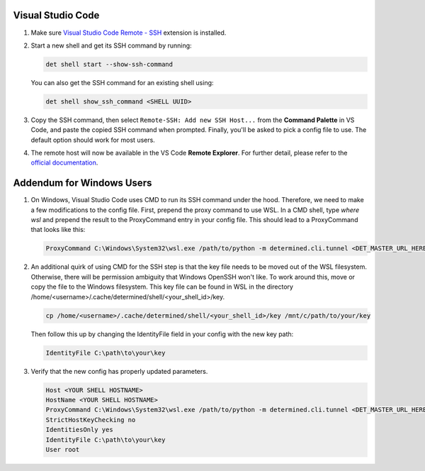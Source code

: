 .. _vscode:

####################
 Visual Studio Code
####################

#. Make sure `Visual Studio Code Remote - SSH
   <https://marketplace.visualstudio.com/items?itemName=ms-vscode-remote.remote-ssh>`__ extension is
   installed.

#. Start a new shell and get its SSH command by running:

   .. code::

      det shell start --show-ssh-command

   You can also get the SSH command for an existing shell using:

   .. code::

      det shell show_ssh_command <SHELL UUID>

#. Copy the SSH command, then select ``Remote-SSH: Add new SSH Host...`` from the **Command
   Palette** in VS Code, and paste the copied SSH command when prompted. Finally, you'll be asked to
   pick a config file to use. The default option should work for most users.

#. The remote host will now be available in the VS Code **Remote Explorer**. For further detail,
   please refer to the `official documentation <https://code.visualstudio.com/docs/remote/ssh>`__.

############################
 Addendum for Windows Users
############################

#. On Windows, Visual Studio Code uses CMD to run its SSH command under the hood. Therefore, we need
   to make a few modifications to the config file. First, prepend the proxy command to use WSL. In a
   CMD shell, type `where wsl` and prepend the result to the ProxyCommand entry in your config file.
   This should lead to a ProxyCommand that looks like this:

   .. code::

      ProxyCommand C:\Windows\System32\wsl.exe /path/to/python -m determined.cli.tunnel <DET_MASTER_URL_HERE> %h

#. An additional quirk of using CMD for the SSH step is that the key file needs to be moved out of
   the WSL filesystem. Otherwise, there will be permission ambiguity that Windows OpenSSH won't
   like. To work around this, move or copy the file to the Windows filesystem. This key file can be
   found in WSL in the directory /home/<username>/.cache/determined/shell/<your_shell_id>/key.

   .. code::

      cp /home/<username>/.cache/determined/shell/<your_shell_id>/key /mnt/c/path/to/your/key

   Then follow this up by changing the IdentityFile field in your config with the new key path:

   .. code::

      IdentityFile C:\path\to\your\key

#. Verify that the new config has properly updated parameters.

   .. code::

      Host <YOUR SHELL HOSTNAME>
      HostName <YOUR SHELL HOSTNAME>
      ProxyCommand C:\Windows\System32\wsl.exe /path/to/python -m determined.cli.tunnel <DET_MASTER_URL_HERE> %h
      StrictHostKeyChecking no
      IdentitiesOnly yes
      IdentityFile C:\path\to\your\key
      User root
